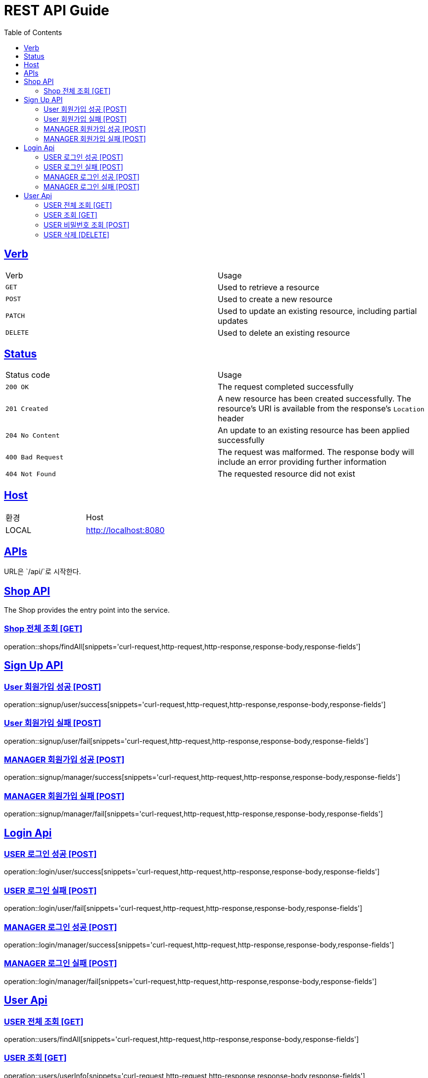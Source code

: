 = REST API Guide
:doctype: book
:icons: font
:source-highlighter: highlightjs
:toc: left
:toclevels: 4
:sectlinks:
:site-url: /build/asciidoc/html5/
:operation-http-request-title: Example Request
:operation-http-response-title: Example Response

ifndef::snippets[]
:snippets: ./build/generated-snippets
:roots: ./build/generated-snippets
endif::[]

== Verb
|===
| Verb | Usage
| `GET`
| Used to retrieve a resource
| `POST`
| Used to create a new resource
| `PATCH`
| Used to update an existing resource, including partial updates
| `DELETE`
| Used to delete an existing resource
|===

== Status
|===
| Status code | Usage
| `200 OK`
| The request completed successfully
| `201 Created`
| A new resource has been created successfully. The resource's URI is available from the response's
`Location` header
| `204 No Content`
| An update to an existing resource has been applied successfully
| `400 Bad Request`
| The request was malformed. The response body will include an error providing further information
| `404 Not Found`
| The requested resource did not exist
|===

== Host
|===
|환경|Host
|LOCAL|http://localhost:8080
|===

== APIs
URL은 `/api/`로 시작한다.

== Shop API
The Shop provides the entry point into the service.

=== Shop 전체 조회 [GET]
operation::shops/findAll[snippets='curl-request,http-request,http-response,response-body,response-fields']

== Sign Up API

=== User 회원가입 성공 [POST]
operation::signup/user/success[snippets='curl-request,http-request,http-response,response-body,response-fields']

=== User 회원가입 실패 [POST]
operation::signup/user/fail[snippets='curl-request,http-request,http-response,response-body,response-fields']

=== MANAGER 회원가입 성공 [POST]
operation::signup/manager/success[snippets='curl-request,http-request,http-response,response-body,response-fields']

=== MANAGER 회원가입 실패 [POST]
operation::signup/manager/fail[snippets='curl-request,http-request,http-response,response-body,response-fields']

== Login Api

=== USER 로그인 성공 [POST]
operation::login/user/success[snippets='curl-request,http-request,http-response,response-body,response-fields']

=== USER 로그인 실패 [POST]
operation::login/user/fail[snippets='curl-request,http-request,http-response,response-body,response-fields']

=== MANAGER 로그인 성공 [POST]
operation::login/manager/success[snippets='curl-request,http-request,http-response,response-body,response-fields']

=== MANAGER 로그인 실패 [POST]
operation::login/manager/fail[snippets='curl-request,http-request,http-response,response-body,response-fields']

== User Api

=== USER 전체 조회 [GET]
operation::users/findAll[snippets='curl-request,http-request,http-response,response-body,response-fields']

=== USER 조회 [GET]
operation::users/userInfo[snippets='curl-request,http-request,http-response,response-body,response-fields']

=== USER 비밀번호 조회 [POST]
operation::users/findPasswordByEmail[snippets='curl-request,http-request,http-response,response-body,response-fields']

=== USER 삭제 [DELETE]
operation::users/delete[snippets='curl-request,http-request,http-response,response-body,response-fields']

